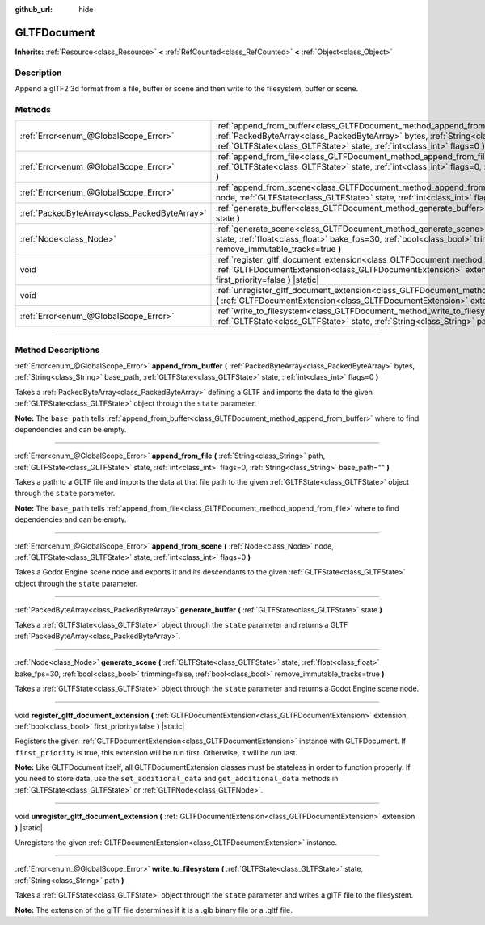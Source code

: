 :github_url: hide

.. DO NOT EDIT THIS FILE!!!
.. Generated automatically from Godot engine sources.
.. Generator: https://github.com/godotengine/godot/tree/4.0/doc/tools/make_rst.py.
.. XML source: https://github.com/godotengine/godot/tree/4.0/modules/gltf/doc_classes/GLTFDocument.xml.

.. _class_GLTFDocument:

GLTFDocument
============

**Inherits:** :ref:`Resource<class_Resource>` **<** :ref:`RefCounted<class_RefCounted>` **<** :ref:`Object<class_Object>`

.. rst-class:: classref-introduction-group

Description
-----------

Append a glTF2 3d format from a file, buffer or scene and then write to the filesystem, buffer or scene.

.. rst-class:: classref-reftable-group

Methods
-------

.. table::
   :widths: auto

   +-----------------------------------------------+----------------------------------------------------------------------------------------------------------------------------------------------------------------------------------------------------------------------------------------------------------+
   | :ref:`Error<enum_@GlobalScope_Error>`         | :ref:`append_from_buffer<class_GLTFDocument_method_append_from_buffer>` **(** :ref:`PackedByteArray<class_PackedByteArray>` bytes, :ref:`String<class_String>` base_path, :ref:`GLTFState<class_GLTFState>` state, :ref:`int<class_int>` flags=0 **)**   |
   +-----------------------------------------------+----------------------------------------------------------------------------------------------------------------------------------------------------------------------------------------------------------------------------------------------------------+
   | :ref:`Error<enum_@GlobalScope_Error>`         | :ref:`append_from_file<class_GLTFDocument_method_append_from_file>` **(** :ref:`String<class_String>` path, :ref:`GLTFState<class_GLTFState>` state, :ref:`int<class_int>` flags=0, :ref:`String<class_String>` base_path="" **)**                       |
   +-----------------------------------------------+----------------------------------------------------------------------------------------------------------------------------------------------------------------------------------------------------------------------------------------------------------+
   | :ref:`Error<enum_@GlobalScope_Error>`         | :ref:`append_from_scene<class_GLTFDocument_method_append_from_scene>` **(** :ref:`Node<class_Node>` node, :ref:`GLTFState<class_GLTFState>` state, :ref:`int<class_int>` flags=0 **)**                                                                   |
   +-----------------------------------------------+----------------------------------------------------------------------------------------------------------------------------------------------------------------------------------------------------------------------------------------------------------+
   | :ref:`PackedByteArray<class_PackedByteArray>` | :ref:`generate_buffer<class_GLTFDocument_method_generate_buffer>` **(** :ref:`GLTFState<class_GLTFState>` state **)**                                                                                                                                    |
   +-----------------------------------------------+----------------------------------------------------------------------------------------------------------------------------------------------------------------------------------------------------------------------------------------------------------+
   | :ref:`Node<class_Node>`                       | :ref:`generate_scene<class_GLTFDocument_method_generate_scene>` **(** :ref:`GLTFState<class_GLTFState>` state, :ref:`float<class_float>` bake_fps=30, :ref:`bool<class_bool>` trimming=false, :ref:`bool<class_bool>` remove_immutable_tracks=true **)** |
   +-----------------------------------------------+----------------------------------------------------------------------------------------------------------------------------------------------------------------------------------------------------------------------------------------------------------+
   | void                                          | :ref:`register_gltf_document_extension<class_GLTFDocument_method_register_gltf_document_extension>` **(** :ref:`GLTFDocumentExtension<class_GLTFDocumentExtension>` extension, :ref:`bool<class_bool>` first_priority=false **)** |static|               |
   +-----------------------------------------------+----------------------------------------------------------------------------------------------------------------------------------------------------------------------------------------------------------------------------------------------------------+
   | void                                          | :ref:`unregister_gltf_document_extension<class_GLTFDocument_method_unregister_gltf_document_extension>` **(** :ref:`GLTFDocumentExtension<class_GLTFDocumentExtension>` extension **)** |static|                                                         |
   +-----------------------------------------------+----------------------------------------------------------------------------------------------------------------------------------------------------------------------------------------------------------------------------------------------------------+
   | :ref:`Error<enum_@GlobalScope_Error>`         | :ref:`write_to_filesystem<class_GLTFDocument_method_write_to_filesystem>` **(** :ref:`GLTFState<class_GLTFState>` state, :ref:`String<class_String>` path **)**                                                                                          |
   +-----------------------------------------------+----------------------------------------------------------------------------------------------------------------------------------------------------------------------------------------------------------------------------------------------------------+

.. rst-class:: classref-section-separator

----

.. rst-class:: classref-descriptions-group

Method Descriptions
-------------------

.. _class_GLTFDocument_method_append_from_buffer:

.. rst-class:: classref-method

:ref:`Error<enum_@GlobalScope_Error>` **append_from_buffer** **(** :ref:`PackedByteArray<class_PackedByteArray>` bytes, :ref:`String<class_String>` base_path, :ref:`GLTFState<class_GLTFState>` state, :ref:`int<class_int>` flags=0 **)**

Takes a :ref:`PackedByteArray<class_PackedByteArray>` defining a GLTF and imports the data to the given :ref:`GLTFState<class_GLTFState>` object through the ``state`` parameter.

\ **Note:** The ``base_path`` tells :ref:`append_from_buffer<class_GLTFDocument_method_append_from_buffer>` where to find dependencies and can be empty.

.. rst-class:: classref-item-separator

----

.. _class_GLTFDocument_method_append_from_file:

.. rst-class:: classref-method

:ref:`Error<enum_@GlobalScope_Error>` **append_from_file** **(** :ref:`String<class_String>` path, :ref:`GLTFState<class_GLTFState>` state, :ref:`int<class_int>` flags=0, :ref:`String<class_String>` base_path="" **)**

Takes a path to a GLTF file and imports the data at that file path to the given :ref:`GLTFState<class_GLTFState>` object through the ``state`` parameter.

\ **Note:** The ``base_path`` tells :ref:`append_from_file<class_GLTFDocument_method_append_from_file>` where to find dependencies and can be empty.

.. rst-class:: classref-item-separator

----

.. _class_GLTFDocument_method_append_from_scene:

.. rst-class:: classref-method

:ref:`Error<enum_@GlobalScope_Error>` **append_from_scene** **(** :ref:`Node<class_Node>` node, :ref:`GLTFState<class_GLTFState>` state, :ref:`int<class_int>` flags=0 **)**

Takes a Godot Engine scene node and exports it and its descendants to the given :ref:`GLTFState<class_GLTFState>` object through the ``state`` parameter.

.. rst-class:: classref-item-separator

----

.. _class_GLTFDocument_method_generate_buffer:

.. rst-class:: classref-method

:ref:`PackedByteArray<class_PackedByteArray>` **generate_buffer** **(** :ref:`GLTFState<class_GLTFState>` state **)**

Takes a :ref:`GLTFState<class_GLTFState>` object through the ``state`` parameter and returns a GLTF :ref:`PackedByteArray<class_PackedByteArray>`.

.. rst-class:: classref-item-separator

----

.. _class_GLTFDocument_method_generate_scene:

.. rst-class:: classref-method

:ref:`Node<class_Node>` **generate_scene** **(** :ref:`GLTFState<class_GLTFState>` state, :ref:`float<class_float>` bake_fps=30, :ref:`bool<class_bool>` trimming=false, :ref:`bool<class_bool>` remove_immutable_tracks=true **)**

Takes a :ref:`GLTFState<class_GLTFState>` object through the ``state`` parameter and returns a Godot Engine scene node.

.. rst-class:: classref-item-separator

----

.. _class_GLTFDocument_method_register_gltf_document_extension:

.. rst-class:: classref-method

void **register_gltf_document_extension** **(** :ref:`GLTFDocumentExtension<class_GLTFDocumentExtension>` extension, :ref:`bool<class_bool>` first_priority=false **)** |static|

Registers the given :ref:`GLTFDocumentExtension<class_GLTFDocumentExtension>` instance with GLTFDocument. If ``first_priority`` is true, this extension will be run first. Otherwise, it will be run last.

\ **Note:** Like GLTFDocument itself, all GLTFDocumentExtension classes must be stateless in order to function properly. If you need to store data, use the ``set_additional_data`` and ``get_additional_data`` methods in :ref:`GLTFState<class_GLTFState>` or :ref:`GLTFNode<class_GLTFNode>`.

.. rst-class:: classref-item-separator

----

.. _class_GLTFDocument_method_unregister_gltf_document_extension:

.. rst-class:: classref-method

void **unregister_gltf_document_extension** **(** :ref:`GLTFDocumentExtension<class_GLTFDocumentExtension>` extension **)** |static|

Unregisters the given :ref:`GLTFDocumentExtension<class_GLTFDocumentExtension>` instance.

.. rst-class:: classref-item-separator

----

.. _class_GLTFDocument_method_write_to_filesystem:

.. rst-class:: classref-method

:ref:`Error<enum_@GlobalScope_Error>` **write_to_filesystem** **(** :ref:`GLTFState<class_GLTFState>` state, :ref:`String<class_String>` path **)**

Takes a :ref:`GLTFState<class_GLTFState>` object through the ``state`` parameter and writes a glTF file to the filesystem.

\ **Note:** The extension of the glTF file determines if it is a .glb binary file or a .gltf file.

.. |virtual| replace:: :abbr:`virtual (This method should typically be overridden by the user to have any effect.)`
.. |const| replace:: :abbr:`const (This method has no side effects. It doesn't modify any of the instance's member variables.)`
.. |vararg| replace:: :abbr:`vararg (This method accepts any number of arguments after the ones described here.)`
.. |constructor| replace:: :abbr:`constructor (This method is used to construct a type.)`
.. |static| replace:: :abbr:`static (This method doesn't need an instance to be called, so it can be called directly using the class name.)`
.. |operator| replace:: :abbr:`operator (This method describes a valid operator to use with this type as left-hand operand.)`
